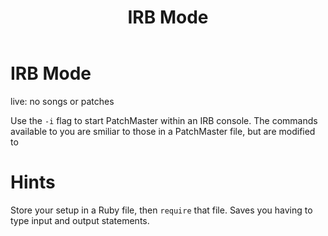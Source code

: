 #+title: IRB Mode
#+html: <!--#include virtual="header.html"-->
#+options: num:nil

* IRB Mode

live: no songs or patches

Use the =-i= flag to start PatchMaster within an IRB console. The commands
available to you are smiliar to those in a PatchMaster file, but are
modified to 

* Hints

Store your setup in a Ruby file, then =require= that file. Saves you having
to type input and output statements.
